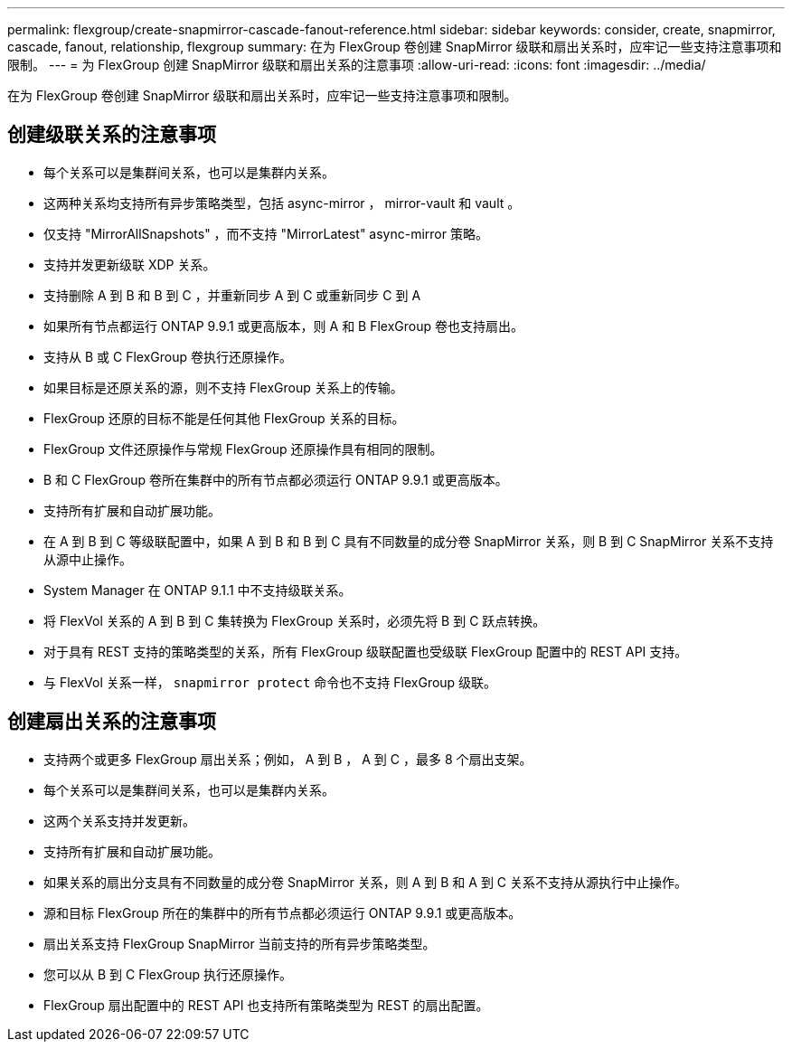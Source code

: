 ---
permalink: flexgroup/create-snapmirror-cascade-fanout-reference.html 
sidebar: sidebar 
keywords: consider, create, snapmirror, cascade, fanout, relationship, flexgroup 
summary: 在为 FlexGroup 卷创建 SnapMirror 级联和扇出关系时，应牢记一些支持注意事项和限制。 
---
= 为 FlexGroup 创建 SnapMirror 级联和扇出关系的注意事项
:allow-uri-read: 
:icons: font
:imagesdir: ../media/


[role="lead"]
在为 FlexGroup 卷创建 SnapMirror 级联和扇出关系时，应牢记一些支持注意事项和限制。



== 创建级联关系的注意事项

* 每个关系可以是集群间关系，也可以是集群内关系。
* 这两种关系均支持所有异步策略类型，包括 async-mirror ， mirror-vault 和 vault 。
* 仅支持 "MirrorAllSnapshots" ，而不支持 "MirrorLatest" async-mirror 策略。
* 支持并发更新级联 XDP 关系。
* 支持删除 A 到 B 和 B 到 C ，并重新同步 A 到 C 或重新同步 C 到 A
* 如果所有节点都运行 ONTAP 9.9.1 或更高版本，则 A 和 B FlexGroup 卷也支持扇出。
* 支持从 B 或 C FlexGroup 卷执行还原操作。
* 如果目标是还原关系的源，则不支持 FlexGroup 关系上的传输。
* FlexGroup 还原的目标不能是任何其他 FlexGroup 关系的目标。
* FlexGroup 文件还原操作与常规 FlexGroup 还原操作具有相同的限制。
* B 和 C FlexGroup 卷所在集群中的所有节点都必须运行 ONTAP 9.9.1 或更高版本。
* 支持所有扩展和自动扩展功能。
* 在 A 到 B 到 C 等级联配置中，如果 A 到 B 和 B 到 C 具有不同数量的成分卷 SnapMirror 关系，则 B 到 C SnapMirror 关系不支持从源中止操作。
* System Manager 在 ONTAP 9.1.1 中不支持级联关系。
* 将 FlexVol 关系的 A 到 B 到 C 集转换为 FlexGroup 关系时，必须先将 B 到 C 跃点转换。
* 对于具有 REST 支持的策略类型的关系，所有 FlexGroup 级联配置也受级联 FlexGroup 配置中的 REST API 支持。
* 与 FlexVol 关系一样， `snapmirror protect` 命令也不支持 FlexGroup 级联。




== 创建扇出关系的注意事项

* 支持两个或更多 FlexGroup 扇出关系；例如， A 到 B ， A 到 C ，最多 8 个扇出支架。
* 每个关系可以是集群间关系，也可以是集群内关系。
* 这两个关系支持并发更新。
* 支持所有扩展和自动扩展功能。
* 如果关系的扇出分支具有不同数量的成分卷 SnapMirror 关系，则 A 到 B 和 A 到 C 关系不支持从源执行中止操作。
* 源和目标 FlexGroup 所在的集群中的所有节点都必须运行 ONTAP 9.9.1 或更高版本。
* 扇出关系支持 FlexGroup SnapMirror 当前支持的所有异步策略类型。
* 您可以从 B 到 C FlexGroup 执行还原操作。
* FlexGroup 扇出配置中的 REST API 也支持所有策略类型为 REST 的扇出配置。

